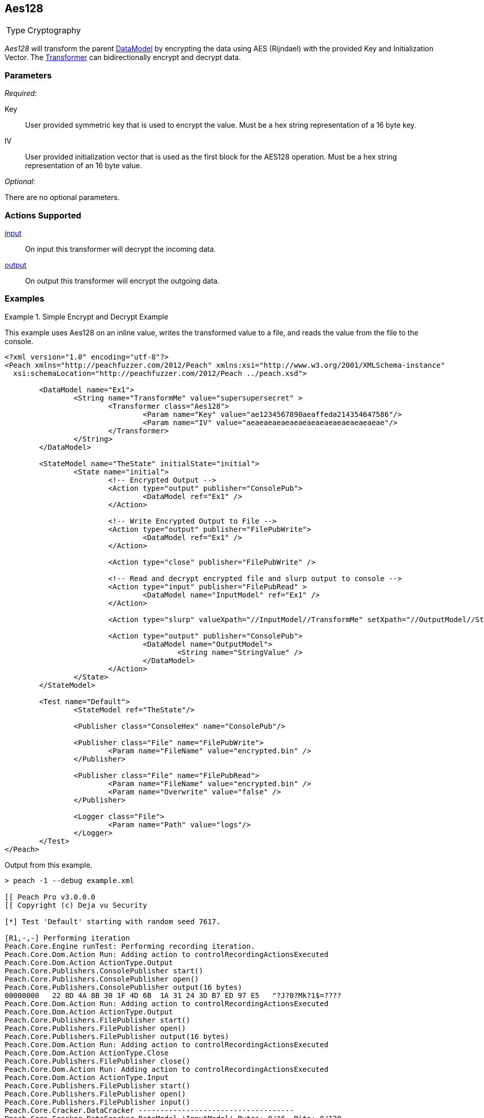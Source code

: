 <<<
[[Transformers_Aes128Transformer]]
== Aes128

// Reviewed:
//  - 02/19/2014: Seth & Adam: Outlined
// TODO:
// Verify parameters expand parameter description
// Full pit example using hex console
// expand  general description
// Identify direction / action supported for (Input/Output/Call/setProperty/getProperty)
// Test both input / output

// Updated:
// 2/20/14: Mick
// verified params
// added supported actions
// expanded description
// added full example

[horizontal]
Type:: Cryptography

_Aes128_ will transform the parent xref:DataModel[DataModel] by encrypting the data using AES (Rijndael) with the provided Key and Initialization Vector. The xref:Transformer[Transformer] can bidirectionally encrypt and decrypt data.

=== Parameters

_Required:_

Key:: User provided symmetric key that is used to encrypt the value. Must be a hex string representation of a 16 byte key.
IV:: User provided initialization vector that is used as the first block for the AES128 operation. Must be a hex string representation of an 16 byte value.

_Optional:_

There are no optional parameters.

=== Actions Supported

xref:Action_input[input]:: On input this transformer will decrypt the incoming data.
xref:Action_output[output]:: On output this transformer will encrypt the outgoing data.

=== Examples

.Simple Encrypt and Decrypt Example
==========================
This example uses Aes128 on an inline value, writes the transformed value to a file, and reads the value from the file to the console.

[source,xml]
----
<?xml version="1.0" encoding="utf-8"?>
<Peach xmlns="http://peachfuzzer.com/2012/Peach" xmlns:xsi="http://www.w3.org/2001/XMLSchema-instance"
  xsi:schemaLocation="http://peachfuzzer.com/2012/Peach ../peach.xsd">

	<DataModel name="Ex1">
		<String name="TransformMe" value="supersupersecret" >
			<Transformer class="Aes128">
				<Param name="Key" value="ae1234567890aeaffeda214354647586"/>
				<Param name="IV" value="aeaeaeaeaeaeaeaeaeaeaeaeaeaeaeae"/>
			</Transformer>
		</String>
	</DataModel>

	<StateModel name="TheState" initialState="initial">
		<State name="initial">
			<!-- Encrypted Output -->
			<Action type="output" publisher="ConsolePub">
				<DataModel ref="Ex1" />
			</Action>

			<!-- Write Encrypted Output to File -->
			<Action type="output" publisher="FilePubWrite">
				<DataModel ref="Ex1" />
			</Action>

			<Action type="close" publisher="FilePubWrite" />

			<!-- Read and decrypt encrypted file and slurp output to console -->
			<Action type="input" publisher="FilePubRead" >
				<DataModel name="InputModel" ref="Ex1" />
			</Action>

			<Action type="slurp" valueXpath="//InputModel//TransformMe" setXpath="//OutputModel//StringValue" />

			<Action type="output" publisher="ConsolePub">
				<DataModel name="OutputModel">
					<String name="StringValue" />
				</DataModel>
			</Action>
		</State>
	</StateModel>

	<Test name="Default">
		<StateModel ref="TheState"/>

		<Publisher class="ConsoleHex" name="ConsolePub"/>

		<Publisher class="File" name="FilePubWrite">
			<Param name="FileName" value="encrypted.bin" />
		</Publisher>

		<Publisher class="File" name="FilePubRead">
			<Param name="FileName" value="encrypted.bin" />
			<Param name="Overwrite" value="false" />
		</Publisher>

		<Logger class="File">
			<Param name="Path" value="logs"/>
		</Logger>
	</Test>
</Peach>
----

Output from this example.

----
> peach -1 --debug example.xml

[[ Peach Pro v3.0.0.0
[[ Copyright (c) Deja vu Security

[*] Test 'Default' starting with random seed 7617.

[R1,-,-] Performing iteration
Peach.Core.Engine runTest: Performing recording iteration.
Peach.Core.Dom.Action Run: Adding action to controlRecordingActionsExecuted
Peach.Core.Dom.Action ActionType.Output
Peach.Core.Publishers.ConsolePublisher start()
Peach.Core.Publishers.ConsolePublisher open()
Peach.Core.Publishers.ConsolePublisher output(16 bytes)
00000000   22 8D 4A 8B 30 1F 4D 6B  1A 31 24 3D B7 ED 97 E5   "?J?0?Mk?1$=????
Peach.Core.Dom.Action Run: Adding action to controlRecordingActionsExecuted
Peach.Core.Dom.Action ActionType.Output
Peach.Core.Publishers.FilePublisher start()
Peach.Core.Publishers.FilePublisher open()
Peach.Core.Publishers.FilePublisher output(16 bytes)
Peach.Core.Dom.Action Run: Adding action to controlRecordingActionsExecuted
Peach.Core.Dom.Action ActionType.Close
Peach.Core.Publishers.FilePublisher close()
Peach.Core.Dom.Action Run: Adding action to controlRecordingActionsExecuted
Peach.Core.Dom.Action ActionType.Input
Peach.Core.Publishers.FilePublisher start()
Peach.Core.Publishers.FilePublisher open()
Peach.Core.Publishers.FilePublisher input()
Peach.Core.Cracker.DataCracker ------------------------------------
Peach.Core.Cracker.DataCracker DataModel 'InputModel' Bytes: 0/16, Bits: 0/128
Peach.Core.Cracker.DataCracker getSize: -----> DataModel 'InputModel'
Peach.Core.Cracker.DataCracker scan: DataModel 'InputModel'
Peach.Core.Cracker.DataCracker scan: String 'InputModel.TransformMe' -> Offset: 0, Unsized element
Peach.Core.Cracker.DataCracker getSize: <----- Deterministic: ???
Peach.Core.Cracker.DataCracker Crack: DataModel 'InputModel' Size: <null>, Bytes : 0/16, Bits: 0/128
Peach.Core.Cracker.DataCracker ------------------------------------
Peach.Core.Cracker.DataCracker String 'InputModel.TransformMe' Bytes: 0/16, Bits : 0/128
Peach.Core.Cracker.DataCracker getSize: -----> String 'InputModel.TransformMe'
Peach.Core.Cracker.DataCracker scan: String 'InputModel.TransformMe' -> Offset: 0, Unsized element
Peach.Core.Cracker.DataCracker lookahead: String 'InputModel.TransformMe'
Peach.Core.Cracker.DataCracker getSize: <----- Last Unsized: 128
Peach.Core.Cracker.DataCracker Crack: String 'InputModel.TransformMe' Size: 128, Bytes: 0/16, Bits: 0/128
Peach.Core.Dom.DataElement String 'InputModel.TransformMe' value is: supersupersecret
Peach.Core.Dom.Action Run: Adding action to controlRecordingActionsExecuted
Peach.Core.Dom.Action ActionType.Slurp
Peach.Core.Dom.Action Slurp, setting OutputModel.StringValue from InputModel.TransformMe
Peach.Core.Dom.Action Run: Adding action to controlRecordingActionsExecuted
Peach.Core.Dom.Action ActionType.Output
Peach.Core.Publishers.ConsolePublisher output(16 bytes)
00000000   73 75 70 65 72 73 75 70  65 72 73 65 63 72 65 74   supersupersecret
Peach.Core.Publishers.ConsolePublisher close()
Peach.Core.Publishers.FilePublisher close()
Peach.Core.Engine runTest: context.config.singleIteration == true
Peach.Core.Publishers.ConsolePublisher stop()
Peach.Core.Publishers.FilePublisher stop()
Peach.Core.Publishers.FilePublisher stop()

[*] Test 'Default' finished.
----
==========================
